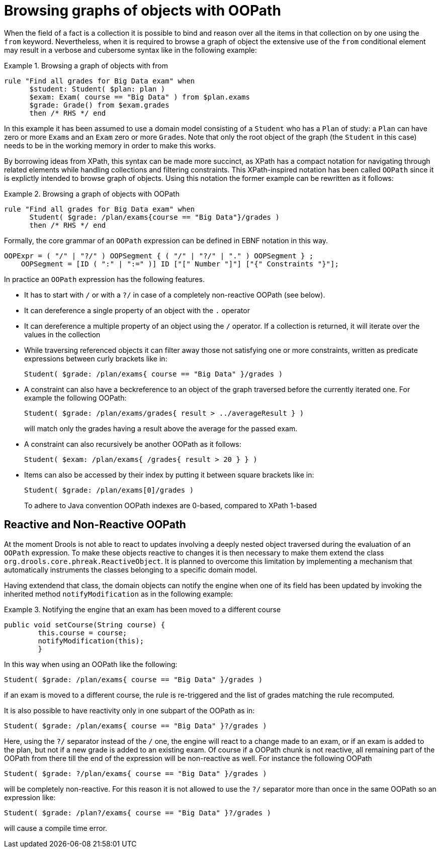 = Browsing graphs of objects with OOPath


When the field of a fact is a collection it is possible to bind and reason over all the items in that collection on by one using the `from` keyword.
Nevertheless, when it is required to browse a graph of object the extensive use of the `from` conditional element may result in a verbose and cubersome syntax like in the following example: 

.Browsing a graph of objects with from
====
[source]
----
rule "Find all grades for Big Data exam" when
      $student: Student( $plan: plan )
      $exam: Exam( course == "Big Data" ) from $plan.exams
      $grade: Grade() from $exam.grades
      then /* RHS */ end
----
====


In this example it has been assumed to use a domain model consisting of a `Student` who has a `Plan` of study: a `Plan` can have zero or more ``Exam``s and an `Exam` zero or more ``Grade``s.
Note that only the root object of the graph (the `Student` in this case) needs to be in the working memory in order to make this works.

By borrowing ideas from XPath, this syntax can be made more succinct, as XPath has a compact notation for navigating through related elements while handling collections and filtering constraints.
This XPath-inspired notation has been called `OOPath` since it is explictly intended to browse graph of objects.
Using this notation the former example can be rewritten as it follows: 

.Browsing a graph of objects with OOPath
====
[source]
----
rule "Find all grades for Big Data exam" when
      Student( $grade: /plan/exams{course == "Big Data"}/grades )
      then /* RHS */ end
----
====


Formally, the core grammar of an `OOPath` expression can be defined in EBNF notation in this way.

[source]
----
OOPExpr = ( "/" | "?/" ) OOPSegment { ( "/" | "?/" | "." ) OOPSegment } ;
    OOPSegment = [ID ( ":" | ":=" )] ID ["[" Number "]"] ["{" Constraints "}"];
----


In practice an `OOPath` expression has the following features.

* It has to start with `/` or with a `?/` in case of a completely non-reactive OOPath (see below).
* It can dereference a single property of an object with the `$$.$$` operator
* It can dereference a multiple property of an object using the `/` operator. If a collection is returned, it will iterate over the values in the collection
* While traversing referenced objects it can filter away those not satisfying one or more constraints, written as predicate expressions between curly brackets like in:
+

[source]
----
Student( $grade: /plan/exams{ course == "Big Data" }/grades )
----
* A constraint can also have a beckreference to an object of the graph traversed before the currently iterated one. For example the following OOPath:
+

[source]
----
Student( $grade: /plan/exams/grades{ result > ../averageResult } )
----
+
will match only the grades having a result above the average for the passed exam.
* A constraint can also recursively be another OOPath as it follows:
+

[source]
----
Student( $exam: /plan/exams{ /grades{ result > 20 } } )
----
* Items can also be accessed by their index by putting it between square brackets like in:
+

[source]
----
Student( $grade: /plan/exams[0]/grades )
----
+
To adhere to Java convention OOPath indexes are 0-based, compared to XPath 1-based


== Reactive and Non-Reactive OOPath


At the moment Drools is not able to react to updates involving a deeply nested object traversed during the evaluation of an `OOPath` expression.
To make these objects reactive to changes it is then necessary to make them extend the class ``org.drools.core.phreak.ReactiveObject``.
It is planned to overcome this limitation by implementing a mechanism that automatically instruments the classes belonging to a specific domain model.

Having extendend that class, the domain objects can notify the engine when one of its field has been updated by invoking the inherited method `notifyModification` as in the following example:

.Notifying the engine that an exam has been moved to a different course
====
[source]
----
public void setCourse(String course) {
        this.course = course;
        notifyModification(this);
        }
----
====


In this way when using an OOPath like the following:

[source]
----
Student( $grade: /plan/exams{ course == "Big Data" }/grades )
----


if an exam is moved to a different course, the rule is re-triggered and the list of grades matching the rule recomputed.

It is also possible to have reactivity only in one subpart of the OOPath as in:

[source]
----
Student( $grade: /plan/exams{ course == "Big Data" }?/grades )
----


Here, using the `?/` separator instead of the `/` one, the engine will react to a change made to an exam, or if an exam is added to the plan, but not if a new grade is added to an existing exam.
Of course if a OOPath chunk is not reactive, all remaining part of the OOPath from there till the end of the expression will be non-reactive as well.
For instance the following OOPath

[source]
----
Student( $grade: ?/plan/exams{ course == "Big Data" }/grades )
----


will be completely non-reactive.
For this reason it is not allowed to use the `?/` separator more than once in the same OOPath so an expression like:

[source]
----
Student( $grade: /plan?/exams{ course == "Big Data" }?/grades )
----


will cause a compile time error.
